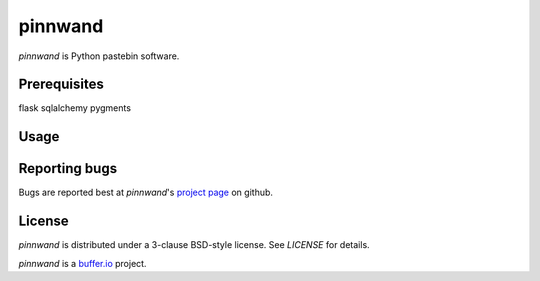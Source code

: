 ========
pinnwand
========

`pinnwand` is Python pastebin software.

Prerequisites
=============
flask
sqlalchemy
pygments

Usage
=====

Reporting bugs
==============
Bugs are reported best at `pinnwand`'s `project page`_ on github.

License
=======
`pinnwand` is distributed under a 3-clause BSD-style license. See `LICENSE`
for details.

`pinnwand` is a `buffer.io`_ project.

.. _buffer.io: http://buffer.io/
.. _project page: https://github.com/bufferio/pinnwand
